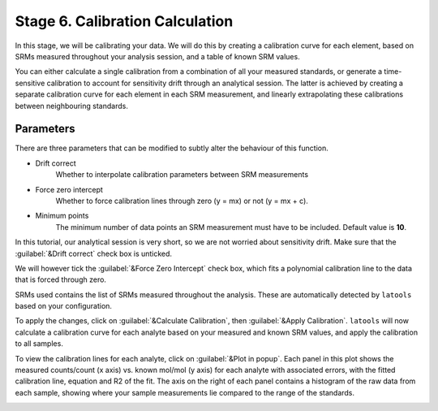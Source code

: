 Stage 6. Calibration Calculation
********************************

In this stage, we will be calibrating your data. We will do this by creating a calibration curve for each element, based on SRMs measured throughout your analysis session, and a table of known SRM values.

You can either calculate a single calibration from a combination of all your measured standards, or generate a time-sensitive calibration to account for sensitivity drift through an analytical session. The latter is achieved by creating a separate calibration curve for each element in each SRM measurement, and linearly extrapolating these calibrations between neighbouring standards.

Parameters
----------
There are three parameters that can be modified to subtly alter the behaviour of this function.

* Drift correct
	Whether to interpolate calibration parameters between SRM measurements

* Force zero intercept
	Whether to force calibration lines through zero (y = mx) or not (y = mx + c).

* Minimum points
	The minimum number of data points an SRM measurement must have to be included. Default value is **10**.

In this tutorial, our analytical session is very short, so we are not worried about sensitivity drift. Make sure that the :guilabel:`&Drift correct` check box is unticked.

We will however tick the :guilabel:`&Force Zero Intercept` check box, which fits a polynomial calibration line to the data that is forced through zero.

SRMs used contains the list of SRMs measured throughout the analysis. These are automatically detected by ``latools`` based on your configuration.

To apply the changes, click on :guilabel:`&Calculate Calibration`, then :guilabel:`&Apply Calibration`. ``latools`` will now calculate a calibration curve for each analyte based on your measured and known SRM values, and apply the calibration to all samples.


.. image:: gifs/08-calibration.gif
        :width: 689px
        :height: 496px
        :scale: 100 %
        :alt: calibration
        :align: center

To view the calibration lines for each analyte, click on :guilabel:`&Plot in popup`. Each panel in this plot shows the measured counts/count (x axis) vs. known mol/mol (y axis) for each analyte with associated errors, with the fitted calibration line, equation and R2 of the fit. The axis on the right of each panel contains a histogram of the raw data from each sample, showing where your sample measurements lie compared to the range of the standards.

.. image:: gifs/08-calibrationpopup.gif
        :width: 689px
        :height: 496px
        :scale: 100 %
        :alt: calibration
        :align: center